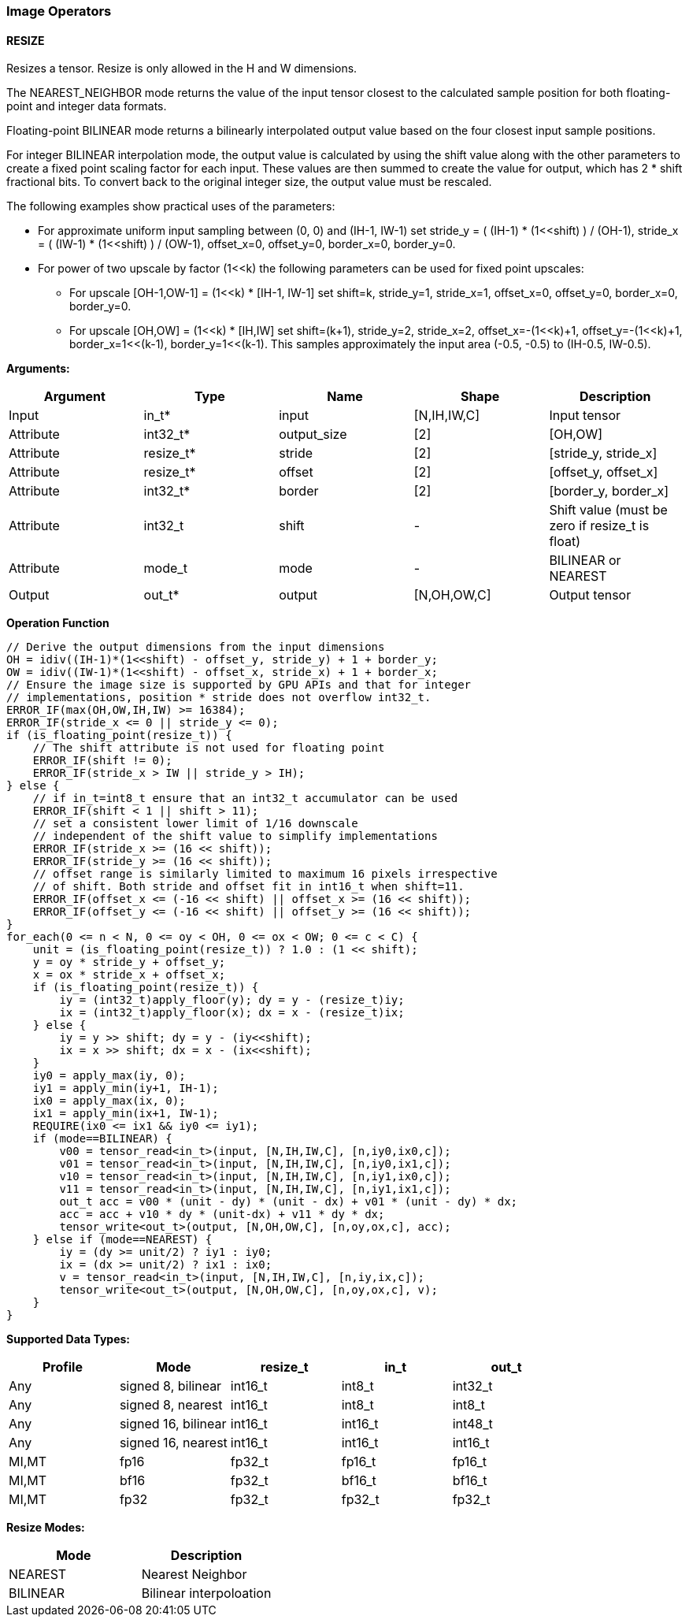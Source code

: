 //
// This confidential and proprietary software may be used only as
// authorised by a licensing agreement from ARM Limited
// (C) COPYRIGHT 2020-2021 ARM Limited
// ALL RIGHTS RESERVED
// The entire notice above must be reproduced on all authorised
// copies and copies may only be made to the extent permitted
// by a licensing agreement from ARM Limited.

=== Image Operators

==== RESIZE

Resizes a tensor. Resize is only allowed in the H and W dimensions.

The NEAREST_NEIGHBOR mode returns the value of the input tensor closest to the
calculated sample position for both floating-point and integer data formats.

Floating-point BILINEAR mode returns a bilinearly interpolated output value
based on the four closest input sample positions.

For integer BILINEAR interpolation mode, the output value is calculated by using
the shift value along with the other parameters to create a fixed point scaling
factor for each input. These values are then summed to create the value for
output, which has 2 * shift fractional bits. To convert back to the original
integer size, the output value must be rescaled.

The following examples show practical uses of the parameters:

* For approximate uniform input sampling between (0, 0) and (IH-1, IW-1) set
stride_y = ( (IH-1) * (1<<shift) ) / (OH-1),
stride_x = ( (IW-1) * (1<<shift) ) / (OW-1),
offset_x=0, offset_y=0, border_x=0, border_y=0.

* For power of two upscale by factor (1<<k) the following parameters can
be used for fixed point upscales:
** For upscale [OH-1,OW-1] = (1<<k) * [IH-1, IW-1] set
shift=k, stride_y=1, stride_x=1, offset_x=0, offset_y=0,
border_x=0, border_y=0.
** For upscale [OH,OW] = (1<<k) * [IH,IW] set
shift=(k+1), stride_y=2, stride_x=2, offset_x=-(1<<k)+1, offset_y=-(1<<k)+1,
border_x=1<<(k-1), border_y=1<<(k-1). This samples approximately
the input area (-0.5, -0.5) to (IH-0.5, IW-0.5).

*Arguments:*

|===
|Argument|Type|Name|Shape|Description

|Input|in_t*|input|[N,IH,IW,C]|Input tensor
|Attribute|int32_t* |output_size|[2]|[OH,OW]
|Attribute|resize_t*|stride|[2]|[stride_y, stride_x]
|Attribute|resize_t*|offset|[2]|[offset_y, offset_x]
|Attribute|int32_t* |border|[2]|[border_y, border_x]
|Attribute|int32_t  |shift|-|Shift value (must be zero if resize_t is float)
|Attribute|mode_t|mode|-|BILINEAR or NEAREST
|Output|out_t*|output|[N,OH,OW,C]|Output tensor
|===

*Operation Function*

[source,c++]
----
// Derive the output dimensions from the input dimensions
OH = idiv((IH-1)*(1<<shift) - offset_y, stride_y) + 1 + border_y;
OW = idiv((IW-1)*(1<<shift) - offset_x, stride_x) + 1 + border_x;
// Ensure the image size is supported by GPU APIs and that for integer
// implementations, position * stride does not overflow int32_t.
ERROR_IF(max(OH,OW,IH,IW) >= 16384);
ERROR_IF(stride_x <= 0 || stride_y <= 0);
if (is_floating_point(resize_t)) {
    // The shift attribute is not used for floating point
    ERROR_IF(shift != 0);
    ERROR_IF(stride_x > IW || stride_y > IH);
} else {
    // if in_t=int8_t ensure that an int32_t accumulator can be used
    ERROR_IF(shift < 1 || shift > 11);
    // set a consistent lower limit of 1/16 downscale
    // independent of the shift value to simplify implementations
    ERROR_IF(stride_x >= (16 << shift));
    ERROR_IF(stride_y >= (16 << shift));
    // offset range is similarly limited to maximum 16 pixels irrespective
    // of shift. Both stride and offset fit in int16_t when shift=11.
    ERROR_IF(offset_x <= (-16 << shift) || offset_x >= (16 << shift));
    ERROR_IF(offset_y <= (-16 << shift) || offset_y >= (16 << shift));
}
for_each(0 <= n < N, 0 <= oy < OH, 0 <= ox < OW; 0 <= c < C) {
    unit = (is_floating_point(resize_t)) ? 1.0 : (1 << shift);
    y = oy * stride_y + offset_y;
    x = ox * stride_x + offset_x;
    if (is_floating_point(resize_t)) {
        iy = (int32_t)apply_floor(y); dy = y - (resize_t)iy;
        ix = (int32_t)apply_floor(x); dx = x - (resize_t)ix;
    } else {
        iy = y >> shift; dy = y - (iy<<shift);
        ix = x >> shift; dx = x - (ix<<shift);
    }
    iy0 = apply_max(iy, 0);
    iy1 = apply_min(iy+1, IH-1);
    ix0 = apply_max(ix, 0);
    ix1 = apply_min(ix+1, IW-1);
    REQUIRE(ix0 <= ix1 && iy0 <= iy1);
    if (mode==BILINEAR) {
        v00 = tensor_read<in_t>(input, [N,IH,IW,C], [n,iy0,ix0,c]);
        v01 = tensor_read<in_t>(input, [N,IH,IW,C], [n,iy0,ix1,c]);
        v10 = tensor_read<in_t>(input, [N,IH,IW,C], [n,iy1,ix0,c]);
        v11 = tensor_read<in_t>(input, [N,IH,IW,C], [n,iy1,ix1,c]);
        out_t acc = v00 * (unit - dy) * (unit - dx) + v01 * (unit - dy) * dx;
        acc = acc + v10 * dy * (unit-dx) + v11 * dy * dx;
        tensor_write<out_t>(output, [N,OH,OW,C], [n,oy,ox,c], acc);
    } else if (mode==NEAREST) {
        iy = (dy >= unit/2) ? iy1 : iy0;
        ix = (dx >= unit/2) ? ix1 : ix0;
        v = tensor_read<in_t>(input, [N,IH,IW,C], [n,iy,ix,c]);
        tensor_write<out_t>(output, [N,OH,OW,C], [n,oy,ox,c], v);
    }
}
----

*Supported Data Types:*

|===
|Profile|Mode|resize_t|in_t|out_t

|Any|signed 8,  bilinear|int16_t|int8_t|int32_t
|Any|signed 8,  nearest |int16_t|int8_t|int8_t
|Any|signed 16, bilinear|int16_t|int16_t|int48_t
|Any|signed 16, nearest |int16_t|int16_t|int16_t
|MI,MT|fp16|fp32_t|fp16_t|fp16_t
|MI,MT|bf16|fp32_t|bf16_t|bf16_t
|MI,MT|fp32|fp32_t|fp32_t|fp32_t
|===

*Resize Modes:*
|===
|Mode|Description

|NEAREST|Nearest Neighbor
|BILINEAR|Bilinear interpoloation
|===
